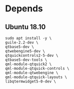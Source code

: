 * Depends
** Ubuntu 18.10
#+begin_src shell
  sudo apt install -y \
  guile-2.2-dev \
  qtbase5-dev \
  qtwebengine5-dev \
  qtquickcontrols2-5-dev \
  qtbase5-dev-tools \
  qml-module-qtquick2 \
  qml-module-qtquick-controls \
  qml-module-qtwebengine \
  qml-module-qtquick-layouts \
  libqtermwidget5-0-dev \
#+end_src
